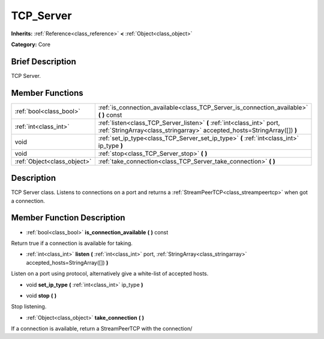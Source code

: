 .. Generated automatically by doc/tools/makerst.py in Godot's source tree.
.. DO NOT EDIT THIS FILE, but the doc/base/classes.xml source instead.

.. _class_TCP_Server:

TCP_Server
==========

**Inherits:** :ref:`Reference<class_reference>` **<** :ref:`Object<class_object>`

**Category:** Core

Brief Description
-----------------

TCP Server.

Member Functions
----------------

+------------------------------+-------------------------------------------------------------------------------------------------------------------------------------------------------+
| :ref:`bool<class_bool>`      | :ref:`is_connection_available<class_TCP_Server_is_connection_available>`  **(** **)** const                                                           |
+------------------------------+-------------------------------------------------------------------------------------------------------------------------------------------------------+
| :ref:`int<class_int>`        | :ref:`listen<class_TCP_Server_listen>`  **(** :ref:`int<class_int>` port, :ref:`StringArray<class_stringarray>` accepted_hosts=StringArray([])  **)** |
+------------------------------+-------------------------------------------------------------------------------------------------------------------------------------------------------+
| void                         | :ref:`set_ip_type<class_TCP_Server_set_ip_type>`  **(** :ref:`int<class_int>` ip_type  **)**                                                          |
+------------------------------+-------------------------------------------------------------------------------------------------------------------------------------------------------+
| void                         | :ref:`stop<class_TCP_Server_stop>`  **(** **)**                                                                                                       |
+------------------------------+-------------------------------------------------------------------------------------------------------------------------------------------------------+
| :ref:`Object<class_object>`  | :ref:`take_connection<class_TCP_Server_take_connection>`  **(** **)**                                                                                 |
+------------------------------+-------------------------------------------------------------------------------------------------------------------------------------------------------+

Description
-----------

TCP Server class. Listens to connections on a port and returns a :ref:`StreamPeerTCP<class_streampeertcp>` when got a connection.

Member Function Description
---------------------------

.. _class_TCP_Server_is_connection_available:

- :ref:`bool<class_bool>`  **is_connection_available**  **(** **)** const

Return true if a connection is available for taking.

.. _class_TCP_Server_listen:

- :ref:`int<class_int>`  **listen**  **(** :ref:`int<class_int>` port, :ref:`StringArray<class_stringarray>` accepted_hosts=StringArray([])  **)**

Listen on a port using protocol, alternatively give a white-list of accepted hosts.

.. _class_TCP_Server_set_ip_type:

- void  **set_ip_type**  **(** :ref:`int<class_int>` ip_type  **)**

.. _class_TCP_Server_stop:

- void  **stop**  **(** **)**

Stop listening.

.. _class_TCP_Server_take_connection:

- :ref:`Object<class_object>`  **take_connection**  **(** **)**

If a connection is available, return a StreamPeerTCP with the connection/


